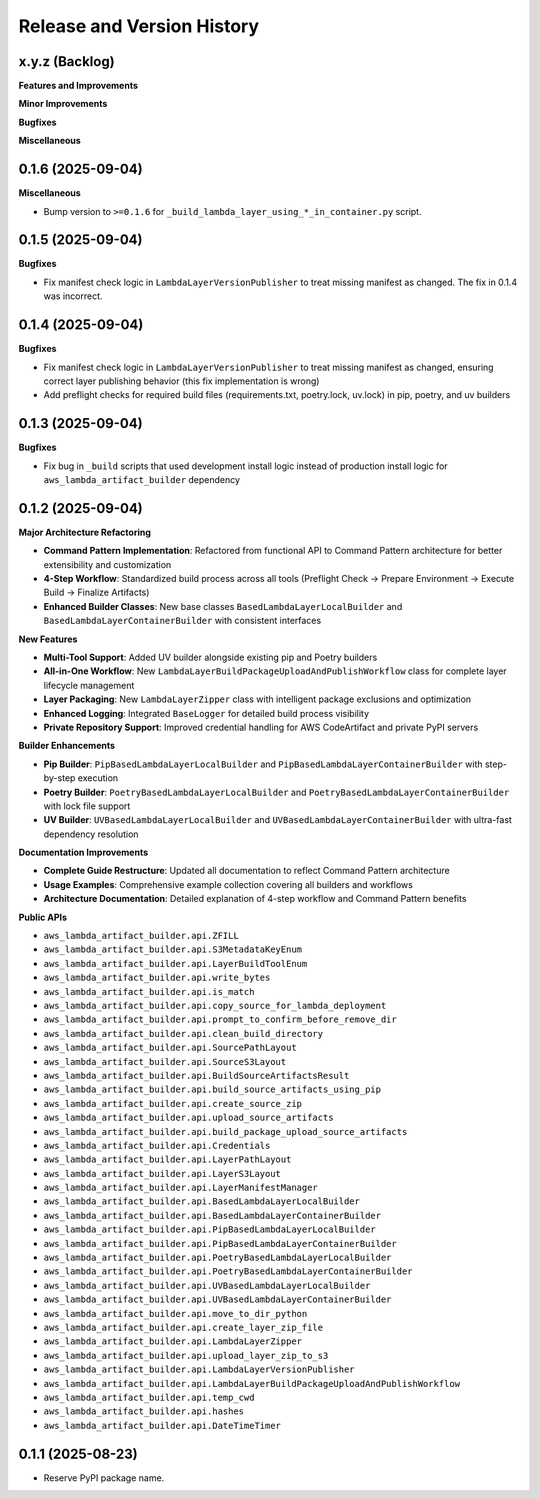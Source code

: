 .. _release_history:

Release and Version History
==============================================================================


x.y.z (Backlog)
~~~~~~~~~~~~~~~~~~~~~~~~~~~~~~~~~~~~~~~~~~~~~~~~~~~~~~~~~~~~~~~~~~~~~~~~~~~~~~
**Features and Improvements**

**Minor Improvements**

**Bugfixes**

**Miscellaneous**


0.1.6 (2025-09-04)
~~~~~~~~~~~~~~~~~~~~~~~~~~~~~~~~~~~~~~~~~~~~~~~~~~~~~~~~~~~~~~~~~~~~~~~~~~~~~~
**Miscellaneous**

- Bump version to ``>=0.1.6`` for ``_build_lambda_layer_using_*_in_container.py`` script.


0.1.5 (2025-09-04)
~~~~~~~~~~~~~~~~~~~~~~~~~~~~~~~~~~~~~~~~~~~~~~~~~~~~~~~~~~~~~~~~~~~~~~~~~~~~~~
**Bugfixes**

- Fix manifest check logic in ``LambdaLayerVersionPublisher`` to treat missing manifest as changed. The fix in 0.1.4 was incorrect.


0.1.4 (2025-09-04)
~~~~~~~~~~~~~~~~~~~~~~~~~~~~~~~~~~~~~~~~~~~~~~~~~~~~~~~~~~~~~~~~~~~~~~~~~~~~~~
**Bugfixes**

- Fix manifest check logic in ``LambdaLayerVersionPublisher`` to treat missing manifest as changed, ensuring correct layer publishing behavior (this fix implementation is wrong)
- Add preflight checks for required build files (requirements.txt, poetry.lock, uv.lock) in pip, poetry, and uv builders


0.1.3 (2025-09-04)
~~~~~~~~~~~~~~~~~~~~~~~~~~~~~~~~~~~~~~~~~~~~~~~~~~~~~~~~~~~~~~~~~~~~~~~~~~~~~~
**Bugfixes**

- Fix bug in ``_build`` scripts that used development install logic instead of production install logic for ``aws_lambda_artifact_builder`` dependency


0.1.2 (2025-09-04)
~~~~~~~~~~~~~~~~~~~~~~~~~~~~~~~~~~~~~~~~~~~~~~~~~~~~~~~~~~~~~~~~~~~~~~~~~~~~~~
**Major Architecture Refactoring**

- **Command Pattern Implementation**: Refactored from functional API to Command Pattern architecture for better extensibility and customization
- **4-Step Workflow**: Standardized build process across all tools (Preflight Check → Prepare Environment → Execute Build → Finalize Artifacts)
- **Enhanced Builder Classes**: New base classes ``BasedLambdaLayerLocalBuilder`` and ``BasedLambdaLayerContainerBuilder`` with consistent interfaces

**New Features**

- **Multi-Tool Support**: Added UV builder alongside existing pip and Poetry builders
- **All-in-One Workflow**: New ``LambdaLayerBuildPackageUploadAndPublishWorkflow`` class for complete layer lifecycle management
- **Layer Packaging**: New ``LambdaLayerZipper`` class with intelligent package exclusions and optimization
- **Enhanced Logging**: Integrated ``BaseLogger`` for detailed build process visibility
- **Private Repository Support**: Improved credential handling for AWS CodeArtifact and private PyPI servers

**Builder Enhancements**

- **Pip Builder**: ``PipBasedLambdaLayerLocalBuilder`` and ``PipBasedLambdaLayerContainerBuilder`` with step-by-step execution
- **Poetry Builder**: ``PoetryBasedLambdaLayerLocalBuilder`` and ``PoetryBasedLambdaLayerContainerBuilder`` with lock file support
- **UV Builder**: ``UVBasedLambdaLayerLocalBuilder`` and ``UVBasedLambdaLayerContainerBuilder`` with ultra-fast dependency resolution

**Documentation Improvements**

- **Complete Guide Restructure**: Updated all documentation to reflect Command Pattern architecture
- **Usage Examples**: Comprehensive example collection covering all builders and workflows
- **Architecture Documentation**: Detailed explanation of 4-step workflow and Command Pattern benefits

**Public APIs**

- ``aws_lambda_artifact_builder.api.ZFILL``
- ``aws_lambda_artifact_builder.api.S3MetadataKeyEnum``
- ``aws_lambda_artifact_builder.api.LayerBuildToolEnum``
- ``aws_lambda_artifact_builder.api.write_bytes``
- ``aws_lambda_artifact_builder.api.is_match``
- ``aws_lambda_artifact_builder.api.copy_source_for_lambda_deployment``
- ``aws_lambda_artifact_builder.api.prompt_to_confirm_before_remove_dir``
- ``aws_lambda_artifact_builder.api.clean_build_directory``
- ``aws_lambda_artifact_builder.api.SourcePathLayout``
- ``aws_lambda_artifact_builder.api.SourceS3Layout``
- ``aws_lambda_artifact_builder.api.BuildSourceArtifactsResult``
- ``aws_lambda_artifact_builder.api.build_source_artifacts_using_pip``
- ``aws_lambda_artifact_builder.api.create_source_zip``
- ``aws_lambda_artifact_builder.api.upload_source_artifacts``
- ``aws_lambda_artifact_builder.api.build_package_upload_source_artifacts``
- ``aws_lambda_artifact_builder.api.Credentials``
- ``aws_lambda_artifact_builder.api.LayerPathLayout``
- ``aws_lambda_artifact_builder.api.LayerS3Layout``
- ``aws_lambda_artifact_builder.api.LayerManifestManager``
- ``aws_lambda_artifact_builder.api.BasedLambdaLayerLocalBuilder``
- ``aws_lambda_artifact_builder.api.BasedLambdaLayerContainerBuilder``
- ``aws_lambda_artifact_builder.api.PipBasedLambdaLayerLocalBuilder``
- ``aws_lambda_artifact_builder.api.PipBasedLambdaLayerContainerBuilder``
- ``aws_lambda_artifact_builder.api.PoetryBasedLambdaLayerLocalBuilder``
- ``aws_lambda_artifact_builder.api.PoetryBasedLambdaLayerContainerBuilder``
- ``aws_lambda_artifact_builder.api.UVBasedLambdaLayerLocalBuilder``
- ``aws_lambda_artifact_builder.api.UVBasedLambdaLayerContainerBuilder``
- ``aws_lambda_artifact_builder.api.move_to_dir_python``
- ``aws_lambda_artifact_builder.api.create_layer_zip_file``
- ``aws_lambda_artifact_builder.api.LambdaLayerZipper``
- ``aws_lambda_artifact_builder.api.upload_layer_zip_to_s3``
- ``aws_lambda_artifact_builder.api.LambdaLayerVersionPublisher``
- ``aws_lambda_artifact_builder.api.LambdaLayerBuildPackageUploadAndPublishWorkflow``
- ``aws_lambda_artifact_builder.api.temp_cwd``
- ``aws_lambda_artifact_builder.api.hashes``
- ``aws_lambda_artifact_builder.api.DateTimeTimer``


0.1.1 (2025-08-23)
~~~~~~~~~~~~~~~~~~~~~~~~~~~~~~~~~~~~~~~~~~~~~~~~~~~~~~~~~~~~~~~~~~~~~~~~~~~~~~
- Reserve PyPI package name.
